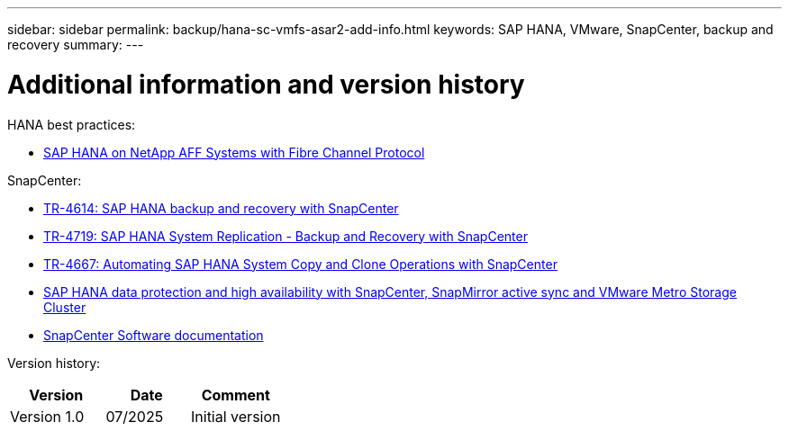 ---
sidebar: sidebar
permalink: backup/hana-sc-vmfs-asar2-add-info.html
keywords: SAP HANA, VMware, SnapCenter, backup and recovery
summary: 
---

= Additional information and version history

:hardbreaks:
:nofooter:
:icons: font
:linkattrs:
:imagesdir: ../media/

HANA best practices:

* https://docs.netapp.com/us-en/netapp-solutions-sap/bp/saphana_aff_fc_introduction.html#sap-hana-tailored-data-center-integration[SAP HANA on NetApp AFF Systems with Fibre Channel Protocol]

SnapCenter:

* https://docs.netapp.com/us-en/netapp-solutions-sap/backup/saphana-br-scs-overview.html[TR-4614: SAP HANA backup and recovery with SnapCenter]
* https://docs.netapp.com/us-en/netapp-solutions-sap/backup/saphana-sr-scs-sap-hana-system-replication-overview.html[TR-4719: SAP HANA System Replication - Backup and Recovery with SnapCenter]
* https://docs.netapp.com/us-en/netapp-solutions-sap/lifecycle/sc-copy-clone-introduction.html[TR-4667: Automating SAP HANA System Copy and Clone Operations with SnapCenter]
* https://docs.netapp.com/us-en/netapp-solutions-sap/backup/hana-sc-vmware-smas-scope.html[SAP HANA data protection and high availability with SnapCenter&#44; SnapMirror active sync and VMware Metro Storage Cluster]
* https://docs.netapp.com/us-en/snapcenter/index.html[SnapCenter Software documentation]

Version history:

[width="100%",cols="35%,31%,34%",options="header",]
|===
|Version |Date |Comment
|Version 1.0 |07/2025 |Initial version
|===

